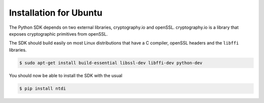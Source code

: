 Installation for Ubuntu
=======================
The Python SDK depends on two external libraries, cryptography.io and openSSL.
cryptography.io is a library that exposes cryptographic primitives from openSSL.

The SDK should build easily on most Linux distributions that have a C compiler,
openSSL headers and the ``libffi`` libraries.

.. code:: console

    $ sudo apt-get install build-essential libssl-dev libffi-dev python-dev

You should now be able to install the SDK with the usual

.. code:: console

    $ pip install ntdi
